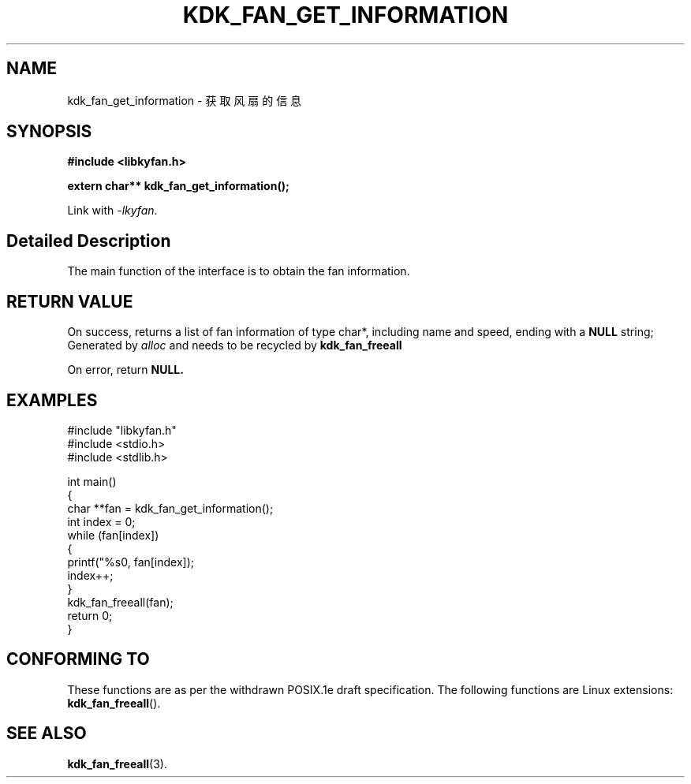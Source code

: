.TH "KDK_FAN_GET_INFORMATION" 3 "Fri Aug 25 2023" "Linux Programmer's Manual" \"
.SH NAME
kdk_fan_get_information - 获取风扇的信息
.SH SYNOPSIS
.nf
.B #include <libkyfan.h>
.sp
.BI "extern char** kdk_fan_get_information();"
.sp
Link with \fI\-lkyfan\fP.
.SH "Detailed Description"
The main function of the interface is to obtain the fan information.
.SH "RETURN VALUE"
On success, returns a list of fan information of type char*, including name and speed, ending with a 
.BR NULL
string; Generated by 
.I alloc
and needs to be recycled by 
.BR kdk_fan_freeall
.PP
On error, return
.BR NULL.
.SH EXAMPLES
.EX
#include "libkyfan.h"
#include <stdio.h>
#include <stdlib.h>

int main()
{
    char **fan = kdk_fan_get_information();
    int index = 0;
    while (fan[index])
    {
        printf("%s\n", fan[index]);
        index++;
    }
    kdk_fan_freeall(fan);
    return 0;
}

.SH "CONFORMING TO"
These functions are as per the withdrawn POSIX.1e draft specification.
The following functions are Linux extensions:
.BR kdk_fan_freeall ().
.SH "SEE ALSO"
.BR kdk_fan_freeall (3).